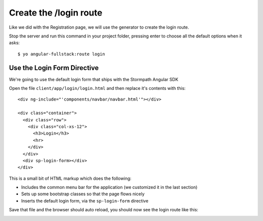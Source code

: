 .. _login:

Create the /login route
============================

Like we did with the Registration page, we will use the generator
to create the login route.

Stop the server and run this command in your project folder, pressing
enter to choose all the default options when it asks::

    $ yo angular-fullstack:route login

Use the Login Form Directive
--------------------------------

We're going to use the default login form that ships with the
Stormpath Angular SDK

Open the file ``client/app/login/login.html`` and then replace
it's contents with this::

    <div ng-include="'components/navbar/navbar.html'"></div>

    <div class="container">
      <div class="row">
        <div class="col-xs-12">
          <h3>Login</h3>
          <hr>
        </div>
      </div>
      <div sp-login-form></div>
    </div>

This is a small bit of HTML markup which does the following:

* Includes the common menu bar for the application (we customized it in the last section)
* Sets up some bootstrap classes so that the page flows nicely
* Inserts the default login form, via the ``sp-login-form`` directive

Save that file and the browser should auto reload, you should now
see the login route like this:

.. image:: _static/login_form.png

